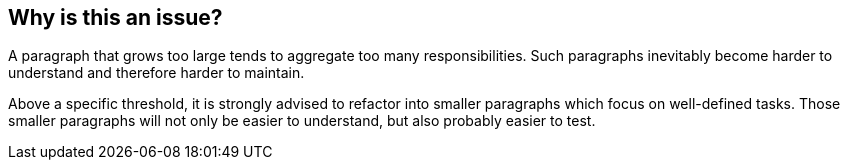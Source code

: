 == Why is this an issue?

A paragraph that grows too large tends to aggregate too many responsibilities. Such paragraphs inevitably become harder to understand and therefore harder to maintain.


Above a specific threshold, it is strongly advised to refactor into smaller paragraphs which focus on well-defined tasks. Those smaller paragraphs will not only be easier to understand, but also probably easier to test.


ifdef::env-github,rspecator-view[]

'''
== Implementation Specification
(visible only on this page)

=== Message

Paragraph has {0, number} lines of code instead of {1, number} authorized.


=== Parameters

.maximumLinesThreshold
****

----
100
----

The maximum number of lines of code allowed in a paragraph
****


'''
== Comments And Links
(visible only on this page)

=== relates to: S1300

=== on 29 May 2015, 13:06:03 Ann Campbell wrote:
double-check me, [~pierre-yves.nicolas]

=== on 29 May 2015, 15:44:44 Pierre-Yves Nicolas wrote:
I changed the SQALE factor to 2min per line.

endif::env-github,rspecator-view[]
